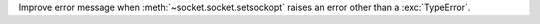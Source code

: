 Improve error message when :meth:`~socket.socket.setsockopt` raises an error
other than a :exc:`TypeError`.
